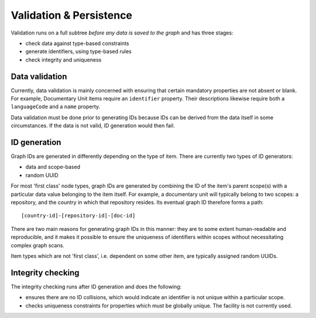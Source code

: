 Validation & Persistence
========================

Validation runs on a full subtree *before any data is saved to the
graph* and has three stages:

-  check data against type-based constraints
-  generate identifiers, using type-based rules
-  check integrity and uniqueness

Data validation
---------------

Currently, data validation is mainly concerned with ensuring that
certain mandatory properties are not absent or blank. For example,
Documentary Unit items require an ``identifier`` property. Their
descriptions likewise require both a ``languageCode`` and a ``name``
property.

Data validation must be done prior to generating IDs because IDs can be
derived from the data itself in some circumstances. If the data is not
valid, ID generation would then fail.

ID generation
-------------

Graph IDs are generated in differently depending on the type of item.
There are currently two types of ID generators:

-  data and scope-based
-  random UUID

For most 'first class' node types, graph IDs are generated by combining
the ID of the item's parent scope(s) with a particular data value
belonging to the item itself. For example, a documentary unit will
typically belong to two scopes: a repository, and the country in which
that repository resides. Its eventual graph ID therefore forms a path:

::

    [country-id]-[repository-id]-[doc-id]

There are two main reasons for generating graph IDs in this manner: they
are to some extent human-readable and reproducible, and it makes it
possible to ensure the uniqueness of identifiers within scopes without
necessitating complex graph scans.

Item types which are not 'first class', i.e. dependent on some other
item, are typically assigned random UUIDs.

Integrity checking
------------------

The integrity checking runs after ID generation and does the following:

-  ensures there are no ID collisions, which would indicate an
   identifier is not unique within a particular scope.
-  checks uniqueness constraints for properties which must be globally
   unique. The facility is not currently used.
